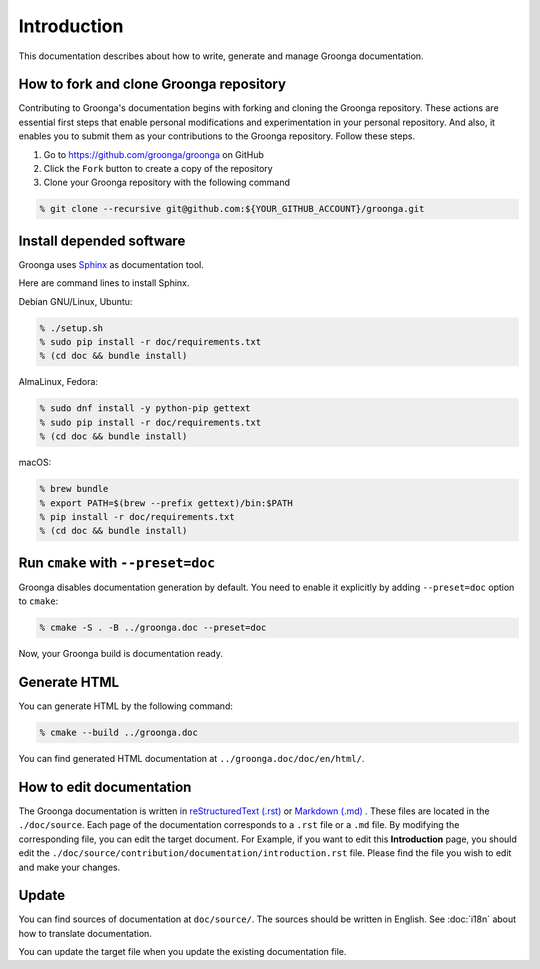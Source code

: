 .. -*- rst -*-

Introduction
============

This documentation describes about how to write, generate and manage
Groonga documentation.

How to fork and clone Groonga repository
----------------------------------------

Contributing to Groonga's documentation begins with forking and cloning the Groonga repository.
These actions are essential first steps that enable personal modifications and experimentation in your personal repository.
And also, it enables you to submit them as your contributions to the Groonga repository. Follow these steps.

1. Go to https://github.com/groonga/groonga on GitHub
2. Click the ``Fork`` button to create a copy of the repository
3. Clone your Groonga repository with the following command

.. code-block:: console

   % git clone --recursive git@github.com:${YOUR_GITHUB_ACCOUNT}/groonga.git

Install depended software
-------------------------

Groonga uses Sphinx_ as documentation tool.

.. _Sphinx: https://www.sphinx-doc.org/

Here are command lines to install Sphinx.

Debian GNU/Linux, Ubuntu:

.. code-block:: console

   % ./setup.sh
   % sudo pip install -r doc/requirements.txt
   % (cd doc && bundle install)

AlmaLinux, Fedora:

.. code-block:: console

   % sudo dnf install -y python-pip gettext
   % sudo pip install -r doc/requirements.txt
   % (cd doc && bundle install)

macOS:

.. code-block:: console

   % brew bundle
   % export PATH=$(brew --prefix gettext)/bin:$PATH
   % pip install -r doc/requirements.txt
   % (cd doc && bundle install)

Run ``cmake`` with ``--preset=doc``
-----------------------------------

Groonga disables documentation generation by default. You need to
enable it explicitly by adding ``--preset=doc`` option to
``cmake``:

.. code-block:: console

   % cmake -S . -B ../groonga.doc --preset=doc

Now, your Groonga build is documentation ready.

Generate HTML
-------------

You can generate HTML by the following command:

.. code-block:: console

   % cmake --build ../groonga.doc

You can find generated HTML documentation at ``../groonga.doc/doc/en/html/``.

How to edit documentation
--------------------------

The Groonga documentation is written in `reStructuredText (.rst)`_ or `Markdown (.md)`_ . These files are located in the ``./doc/source``.
Each page of the documentation corresponds to a ``.rst`` file or a ``.md`` file. By modifying the corresponding file, you can edit the target document.
For Example, if you want to edit this **Introduction** page, you should edit the ``./doc/source/contribution/documentation/introduction.rst`` file.
Please find the file you wish to edit and make your changes.

.. _reStructuredText (.rst): https://www.sphinx-doc.org/en/master/usage/restructuredtext/index.html
.. _Markdown (.md): https://myst-parser.readthedocs.io/en/latest/

Update
------

You can find sources of documentation at ``doc/source/``. The sources
should be written in English. See :doc:`i18n` about how to translate
documentation.

You can update the target file when you update the existing
documentation file.
